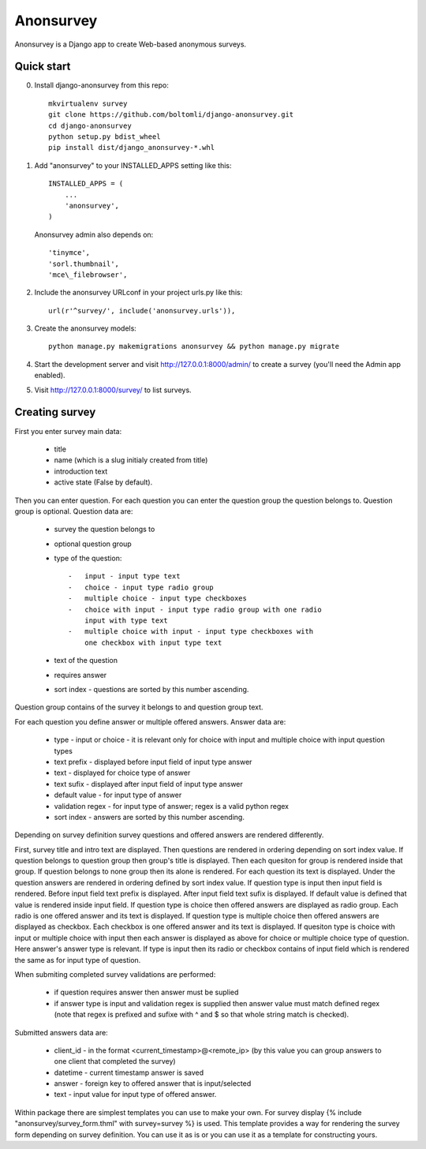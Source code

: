 Anonsurvey
==========

Anonsurvey is a Django app to create Web-based anonymous surveys.

Quick start
-----------

0. Install django-anonsurvey from this repo:

   ::

       mkvirtualenv survey
       git clone https://github.com/boltomli/django-anonsurvey.git
       cd django-anonsurvey
       python setup.py bdist_wheel
       pip install dist/django_anonsurvey-*.whl

1. Add "anonsurvey" to your INSTALLED\_APPS setting like this:

   ::

       INSTALLED_APPS = (
           ...
           'anonsurvey',
       )

   Anonsurvey admin also depends on:

   ::

       'tinymce',
       'sorl.thumbnail',
       'mce\_filebrowser',

2. Include the anonsurvey URLconf in your project urls.py like this:

   ::

       url(r'^survey/', include('anonsurvey.urls')),

3. Create the anonsurvey models:

   ::

       python manage.py makemigrations anonsurvey && python manage.py migrate

4. Start the development server and visit http://127.0.0.1:8000/admin/
   to create a survey (you'll need the Admin app enabled).

5. Visit http://127.0.0.1:8000/survey/ to list surveys.

Creating survey
---------------

First you enter survey main data:

    -  title
    -  name (which is a slug initialy created from title)
    -  introduction text
    -  active state (False by default).

Then you can enter question. For each question you can enter the
question group the question belongs to. Question group is optional.
Question data are:

    -  survey the question belongs to
    -  optional question group
    -  type of the question:

       ::

           -   input - input type text
           -   choice - input type radio group
           -   multiple choice - input type checkboxes
           -   choice with input - input type radio group with one radio
               input with type text
           -   multiple choice with input - input type checkboxes with
               one checkbox with input type text

    -  text of the question
    -  requires answer
    -  sort index - questions are sorted by this number ascending.

Question group contains of the survey it belongs to and question group
text.

For each question you define answer or multiple offered answers. Answer
data are:

    -  type - input or choice - it is relevant only for choice with
       input and multiple choice with input question types
    -  text prefix - displayed before input field of input type answer
    -  text - displayed for choice type of answer
    -  text sufix - displayed after input field of input type answer
    -  default value - for input type of answer
    -  validation regex - for input type of answer; regex is a valid
       python regex
    -  sort index - answers are sorted by this number ascending.

Depending on survey definition survey questions and offered answers are
rendered differently.

First, survey title and intro text are displayed. Then questions are
rendered in ordering depending on sort index value. If question belongs
to question group then group's title is displayed. Then each quesiton
for group is rendered inside that group. If question belongs to none
group then its alone is rendered. For each question its text is
displayed. Under the question answers are rendered in ordering defined
by sort index value. If question type is input then input field is
rendered. Before input field text prefix is displayed. After input field
text sufix is displayed. If default value is defined that value is
rendered inside input field. If question type is choice then offered
answers are displayed as radio group. Each radio is one offered answer
and its text is displayed. If question type is multiple choice then
offered answers are displayed as checkbox. Each checkbox is one offered
answer and its text is displayed. If quesiton type is choice with input
or multiple choice with input then each answer is displayed as above for
choice or multiple choice type of question. Here answer's answer type is
relevant. If type is input then its radio or checkbox contains of input
field which is rendered the same as for input type of question.

When submiting completed survey validations are performed:

    -  if question requires answer then answer must be suplied
    -  if answer type is input and validation regex is supplied then
       answer value must match defined regex (note that regex is
       prefixed and sufixe with ^ and $ so that whole string match is
       checked).

Submitted answers data are:

    -  client\_id - in the format <current\_timestamp>@<remote\_ip> (by
       this value you can group answers to one client that completed the
       survey)
    -  datetime - current timestamp answer is saved
    -  answer - foreign key to offered answer that is input/selected
    -  text - input value for input type of offered answer.

Within package there are simplest templates you can use to make your
own. For survey display {% include "anonsurvey/survey\_form.thml" with
survey=survey %} is used. This template provides a way for rendering the
survey form depending on survey definition. You can use it as is or you
can use it as a template for constructing yours.
